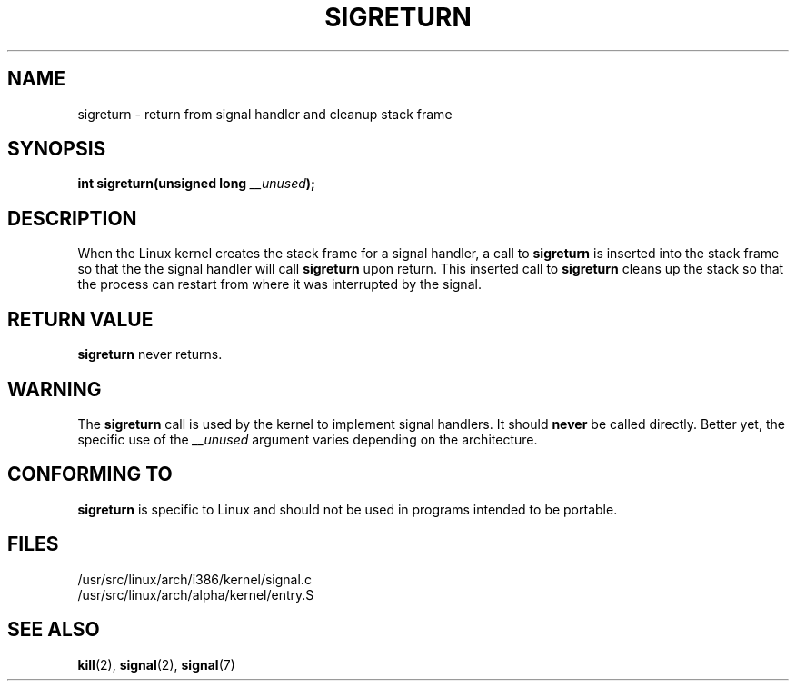 .\" Copyright (C) 1995, Thomas K. Dyas <tdyas@eden.rutgers.edu>
.\"
.\" Permission is granted to make and distribute verbatim copies of this
.\" manual provided the copyright notice and this permission notice are
.\" preserved on all copies.
.\"
.\" Permission is granted to copy and distribute modified versions of this
.\" manual under the conditions for verbatim copying, provided that the
.\" entire resulting derived work is distributed under the terms of a
.\" permission notice identical to this one
.\" 
.\" Since the Linux kernel and libraries are constantly changing, this
.\" manual page may be incorrect or out-of-date.  The author(s) assume no
.\" responsibility for errors or omissions, or for damages resulting from
.\" the use of the information contained herein.  The author(s) may not
.\" have taken the same level of care in the production of this manual,
.\" which is licensed free of charge, as they might when working
.\" professionally.
.\" 
.\" Formatted or processed versions of this manual, if unaccompanied by
.\" the source, must acknowledge the copyright and authors of this work.
.\"
.\" Created   Sat Aug 21 1995     Thomas K. Dyas <tdyas@eden.rutgers.edu>
.\" Modified Tue Oct 22 22:09:03 1996 by Eric S. Raymond <esr@thyrsus.com>
.\"
.TH SIGRETURN 2 1995-08-21 "Linux 1.3.20" "Linux Programmer's Manual"
.SH NAME
sigreturn \- return from signal handler and cleanup stack frame
.SH SYNOPSIS
.BI "int sigreturn(unsigned long " __unused );
.SH DESCRIPTION
When the Linux kernel creates the stack frame for a signal handler, a
call to
.B sigreturn
is inserted into the stack frame so that the the signal handler will
call
.B sigreturn
upon return. This inserted call to
.B sigreturn
cleans up the stack so that the process can restart from where it was
interrupted by the signal.
.SH "RETURN VALUE"
.B sigreturn
never returns.
.SH WARNING
The
.B sigreturn
call is used by the kernel to implement signal handlers. It should
.B never
be called directly. Better yet, the specific use of the
.I __unused
argument varies depending on the architecture.
.SH "CONFORMING TO"
.B sigreturn
is specific to Linux and should not be used in programs intended to be
portable.
.SH FILES
/usr/src/linux/arch/i386/kernel/signal.c
.br
/usr/src/linux/arch/alpha/kernel/entry.S
.SH "SEE ALSO"
.BR kill (2),
.BR signal (2),
.BR signal (7)

